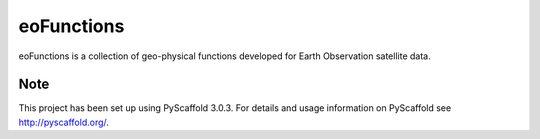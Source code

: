 ===========
eoFunctions
===========


eoFunctions is a collection of geo-physical functions developed for Earth Observation satellite data.


Note
====

This project has been set up using PyScaffold 3.0.3. For details and usage
information on PyScaffold see http://pyscaffold.org/.
